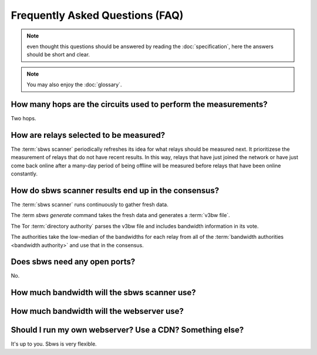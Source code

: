 Frequently Asked Questions (FAQ)
==================================

.. note:: even thought this questions should be answered by reading the
   :doc:`specification`, here the answers should be short and clear.

.. note:: You may also enjoy the :doc:`glossary`.

How many hops are the circuits used to perform the measurements?
----------------------------------------------------------------

Two hops.

How are relays selected to be measured?
---------------------------------------

The :term:`sbws scanner` periodically refreshes its idea for what relays should
be measured next. It prioritizese the measurement of relays that do not have
recent results. In this way, relays that have just joined the network or have
just come back online after a many-day period of being offline will be measured
before relays that have been online constantly.

How do sbws scanner results end up in the consensus?
----------------------------------------------------

The :term:`sbws scanner` runs continuously to gather fresh data.

The :term `sbws generate` command takes the fresh data and generates a
:term:`v3bw file`.

The Tor :term:`directory authority` parses the v3bw file and includes bandwidth
information in its vote.

The authorities take the low-median of the bandwidths for each relay from all
of the :term:`bandwidth authorities <bandwidth authority>` and use that in the
consensus.

Does sbws need any open ports?
------------------------------

No.

How much bandwidth will the sbws scanner use?
---------------------------------------------

.. todo:: answer this

How much bandwidth will the webserver use?
------------------------------------------

.. todo:: answer this

Should I run my own webserver? Use a CDN? Something else?
---------------------------------------------------------

It's up to you. Sbws is very flexible.

.. todo:: better answer.
